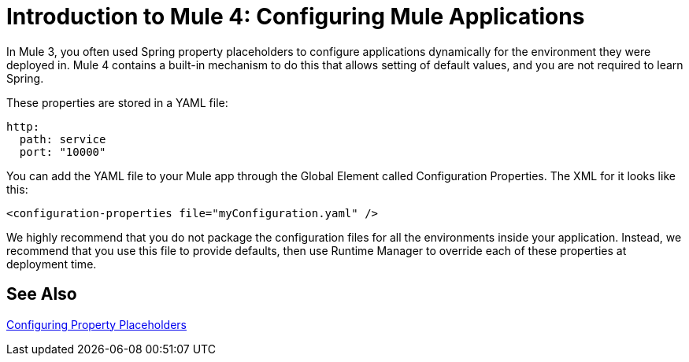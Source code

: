 = Introduction to Mule 4: Configuring Mule Applications

In Mule 3, you often used Spring property placeholders to configure applications dynamically for the environment they were deployed in. Mule 4 contains a built-in mechanism to do this that allows setting of default values, and you are not required to learn Spring.

These properties are stored in a YAML file:
[source,yaml]
----
http:
  path: service
  port: "10000"
----

You can add the YAML file to your Mule app through the Global Element called Configuration Properties. The XML for it looks like this:
[source,xml,linenums]
----
<configuration-properties file="myConfiguration.yaml" />
----

We highly recommend that you do not package the configuration files for all the environments inside your application. Instead,
we recommend that you use this file to provide defaults, then use Runtime Manager to override each of these properties at deployment time.


== See Also

link:/mule-user-guide/v/4.0/configuring-properties[Configuring Property Placeholders]
